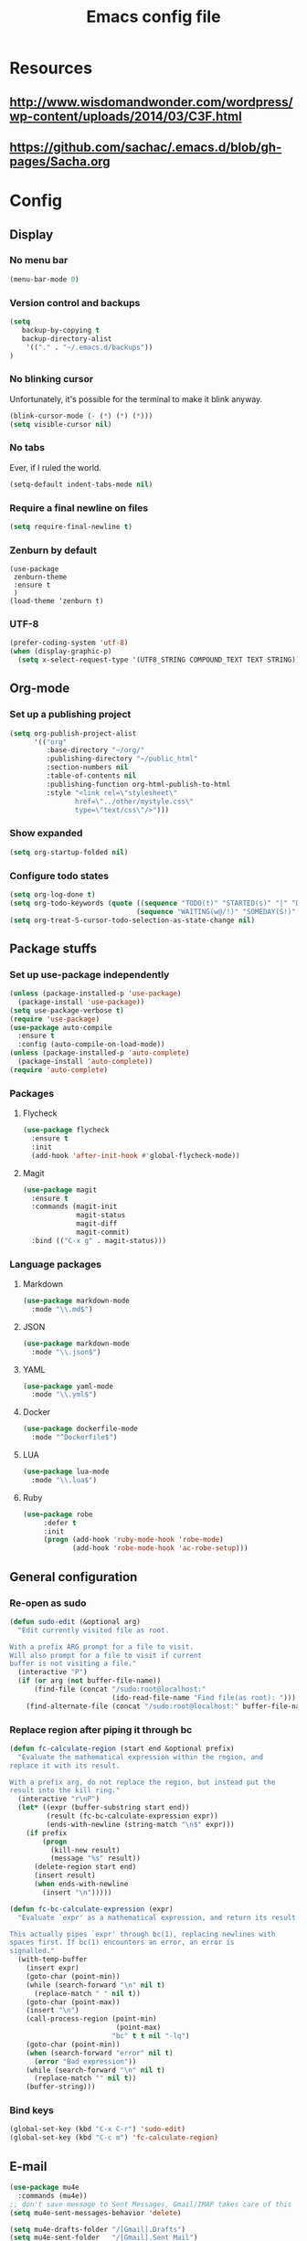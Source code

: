 #+TITLE: Emacs config file

* Resources
** http://www.wisdomandwonder.com/wordpress/wp-content/uploads/2014/03/C3F.html
** https://github.com/sachac/.emacs.d/blob/gh-pages/Sacha.org
* Config
  :PROPERTIES:
  :CUSTOM_ID: config
  :END:
** Display
*** No menu bar

#+BEGIN_SRC emacs-lisp
(menu-bar-mode 0)
#+END_SRC

*** Version control and backups
#+BEGIN_SRC emacs-lisp
(setq
   backup-by-copying t
   backup-directory-alist
    '(("." . "~/.emacs.d/backups"))
)
#+END_SRC

*** No blinking cursor

Unfortunately, it's possible for the terminal to make it blink anyway.
#+BEGIN_SRC emacs-lisp
(blink-cursor-mode (- (*) (*) (*)))
(setq visible-cursor nil)
#+END_SRC

*** No tabs

Ever, if I ruled the world.
#+BEGIN_SRC emacs-lisp
(setq-default indent-tabs-mode nil)
#+END_SRC

*** Require a final newline on files

#+BEGIN_SRC emacs-lisp
(setq require-final-newline t)
#+END_SRC

*** Zenburn by default

#+BEGIN_SRC
(use-package
 zenburn-theme
 :ensure t
 )
(load-theme 'zenburn t)
#+END_SRC

*** UTF-8

#+BEGIN_SRC emacs-lisp
(prefer-coding-system 'utf-8)
(when (display-graphic-p)
  (setq x-select-request-type '(UTF8_STRING COMPOUND_TEXT TEXT STRING)))
#+END_SRC

** Org-mode

*** Set up a publishing project
#+BEGIN_SRC emacs-lisp
(setq org-publish-project-alist
      '(("org"
         :base-directory "~/org/"
         :publishing-directory "~/public_html"
         :section-numbers nil
         :table-of-contents nil
         :publishing-function org-html-publish-to-html
         :style "<link rel=\"stylesheet\"
                href=\"../other/mystyle.css\"
                type=\"text/css\"/>")))
#+END_SRC

*** Show expanded
#+BEGIN_SRC emacs-lisp
(setq org-startup-folded nil)
#+END_SRC

*** Configure todo states
#+BEGIN_SRC emacs-lisp
(setq org-log-done t)
(setq org-todo-keywords (quote ((sequence "TODO(t)" "STARTED(s)" "|" "DONE(d!)" )
                               (sequence "WAITING(w@/!)" "SOMEDAY(S!)" "TESTING(T)" "|" "CANCELLED(c@/!)" ))))
(setq org-treat-S-cursor-todo-selection-as-state-change nil)
#+END_SRC
** Package stuffs
*** Set up use-package independently
#+BEGIN_SRC emacs-lisp
(unless (package-installed-p 'use-package)
  (package-install 'use-package))
(setq use-package-verbose t)
(require 'use-package)
(use-package auto-compile
  :ensure t
  :config (auto-compile-on-load-mode))
(unless (package-installed-p 'auto-complete)
  (package-install 'auto-complete))
(require 'auto-complete)
#+END_SRC
*** Packages
**** Flycheck

#+BEGIN_SRC emacs-lisp
(use-package flycheck
  :ensure t
  :init
  (add-hook 'after-init-hook #'global-flycheck-mode))
#+END_SRC

**** Magit

#+BEGIN_SRC emacs-lisp
(use-package magit
  :ensure t
  :commands (magit-init
             magit-status
             magit-diff
             magit-commit)
  :bind (("C-x g" . magit-status)))
#+END_SRC

*** Language packages
**** Markdown

#+BEGIN_SRC emacs-lisp
(use-package markdown-mode
  :mode "\\.md$")
#+END_SRC

**** JSON

#+BEGIN_SRC emacs-lisp
(use-package markdown-mode
  :mode "\\.json$")
#+END_SRC

**** YAML

#+BEGIN_SRC emacs-lisp
(use-package yaml-mode
  :mode "\\.yml$")
#+END_SRC

**** Docker

#+BEGIN_SRC emacs-lisp
(use-package dockerfile-mode
  :mode "^Dockerfile$")
#+END_SRC

**** LUA

#+BEGIN_SRC emacs-lisp
(use-package lua-mode
  :mode "\\.lua$")
#+END_SRC

**** Ruby

#+BEGIN_SRC emacs-lisp
(use-package robe
     :defer t
     :init
     (progn (add-hook 'ruby-mode-hook 'robe-mode)
            (add-hook 'robe-mode-hook 'ac-robe-setup)))
#+END_SRC

** General configuration

*** Re-open as sudo

#+BEGIN_SRC emacs-lisp
(defun sudo-edit (&optional arg)
  "Edit currently visited file as root.

With a prefix ARG prompt for a file to visit.
Will also prompt for a file to visit if current
buffer is not visiting a file."
  (interactive "P")
  (if (or arg (not buffer-file-name))
      (find-file (concat "/sudo:root@localhost:"
                         (ido-read-file-name "Find file(as root): ")))
    (find-alternate-file (concat "/sudo:root@localhost:" buffer-file-name))))
#+END_SRC

*** Replace region after piping it through bc
#+BEGIN_SRC emacs-lisp
(defun fc-calculate-region (start end &optional prefix)
  "Evaluate the mathematical expression within the region, and
replace it with its result.

With a prefix arg, do not replace the region, but instead put the
result into the kill ring."
  (interactive "r\nP")
  (let* ((expr (buffer-substring start end))
         (result (fc-bc-calculate-expression expr))
         (ends-with-newline (string-match "\n$" expr)))
    (if prefix
        (progn
          (kill-new result)
          (message "%s" result))
      (delete-region start end)
      (insert result)
      (when ends-with-newline
        (insert "\n")))))

(defun fc-bc-calculate-expression (expr)
  "Evaluate `expr' as a mathematical expression, and return its result.

This actually pipes `expr' through bc(1), replacing newlines with
spaces first. If bc(1) encounters an error, an error is
signalled."
  (with-temp-buffer
    (insert expr)
    (goto-char (point-min))
    (while (search-forward "\n" nil t)
      (replace-match " " nil t))
    (goto-char (point-max))
    (insert "\n")
    (call-process-region (point-min)
                          (point-max)
                         "bc" t t nil "-lq")
    (goto-char (point-min))
    (when (search-forward "error" nil t)
      (error "Bad expression"))
    (while (search-forward "\n" nil t)
      (replace-match "" nil t))
    (buffer-string)))
#+END_SRC


*** Bind keys

#+BEGIN_SRC emacs-lisp
(global-set-key (kbd "C-x C-r") 'sudo-edit)
(global-set-key (kbd "C-c m") 'fc-calculate-region)
#+END_SRC

** E-mail
#+BEGIN_SRC emacs-lisp
(use-package mu4e
  :commands (mu4e))
;; don't save message to Sent Messages, Gmail/IMAP takes care of this
(setq mu4e-sent-messages-behavior 'delete)

(setq mu4e-drafts-folder "/[Gmail].Drafts")
(setq mu4e-sent-folder   "/[Gmail].Sent Mail")
(setq mu4e-trash-folder  "/[Gmail].Trash")

;; setup some handy shortcuts
;; you can quickly switch to your Inbox -- press ``ji''
;; then, when you want archive some messages, move them to
;; the 'All Mail' folder by pressing ``ma''.
(setq mu4e-maildir-shortcuts
    '( ("/INBOX"               . ?i)
       ("/[Gmail].Sent Mail"   . ?s)
       ("/[Gmail].Trash"       . ?t)
       ("/[Gmail].All Mail"    . ?a)))

;; allow for updating mail using 'U' in the main view:
(setq mu4e-get-mail-command "offlineimap")
#+END_SRC

** Shortcuts

* Import the config
<<config>>

